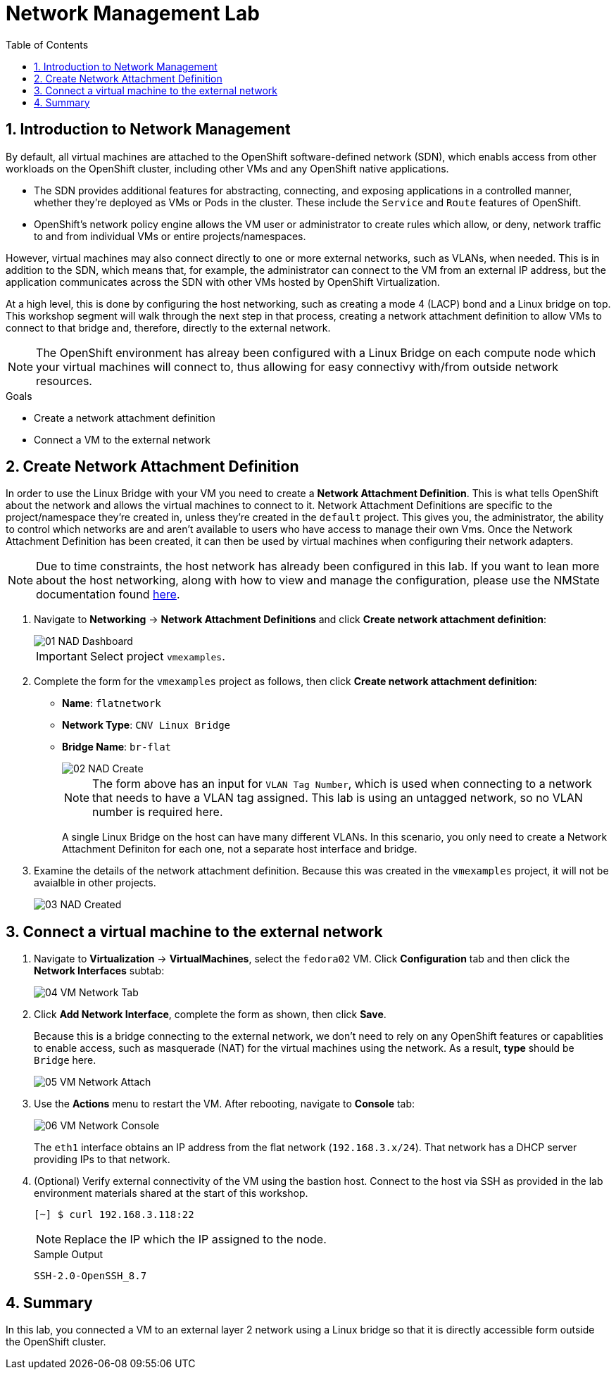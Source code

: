 :scrollbar:
:toc2:

= Network Management Lab

:numbered:

== Introduction to Network Management

By default, all virtual machines are attached to the OpenShift software-defined network (SDN), which enabls access from other workloads on the OpenShift cluster, including other VMs and any OpenShift native applications.

* The SDN provides additional features for abstracting, connecting, and exposing applications in a controlled manner, whether they're deployed as VMs or Pods in the cluster. These include the `Service` and `Route` features of OpenShift.
* OpenShift's network policy engine allows the VM user or administrator to create rules which allow, or deny, network traffic to and from individual VMs or entire projects/namespaces.

However, virtual machines may also connect directly to one or more external networks, such as VLANs, when needed. This is in addition to the SDN, which means that, for example, the administrator can connect to the VM from an external IP address, but the application communicates across the SDN with other VMs hosted by OpenShift Virtualization.

At a high level, this is done by configuring the host networking, such as creating a mode 4 (LACP) bond and a Linux bridge on top. This workshop segment will walk through the next step in that process, creating a network attachment definition to allow VMs to connect to that bridge and, therefore, directly to the external network. 

// WKTBD: Maybe add some NetworkPolicy (there is a web console wizard available now in 4.13).

[NOTE]
The OpenShift environment has alreay been configured with a Linux Bridge on each compute node which your virtual machines will connect to, thus allowing for easy connectivy with/from outside network resources.

.Goals
* Create a network attachment definition
* Connect a VM to the external network

== Create Network Attachment Definition

In order to use the Linux Bridge with your VM you need to create a *Network Attachment Definition*. This is what tells OpenShift about the network and allows the virtual machines to connect to it. Network Attachment Definitions are specific to the project/namespace they're created in, unless they're created in the `default` project. This gives you, the administrator, the ability to control which networks are and aren't available to users who have access to manage their own Vms. Once the Network Attachment Definition has been created, it can then be used by virtual machines when configuring their network adapters.

[NOTE]
Due to time constraints, the host network has already been configured in this lab. If you want to lean more about the host networking, along with how to view and manage the configuration, please use the NMState documentation found https://docs.openshift.com/container-platform/4.13/networking/k8s_nmstate/k8s-nmstate-observing-node-network-state.html[here].

. Navigate to *Networking* -> *Network Attachment Definitions* and click *Create network attachment definition*:
+
image::images/Networking/01_NAD_Dashboard.png[]
+
[IMPORTANT]
====
Select project `vmexamples`.
====

. Complete the form for the `vmexamples` project as follows, then click *Create network attachment definition*:
* *Name*: `flatnetwork`
* *Network Type*: `CNV Linux Bridge`
* *Bridge Name*: `br-flat`
+
image::images/Networking/02_NAD_Create.png[]
+
[NOTE]
The form above has an input for `VLAN Tag Number`, which is used when connecting to a network that needs to have a VLAN tag assigned. This lab is using an untagged network, so no VLAN number is required here.
+
A single Linux Bridge on the host can have many different VLANs. In this scenario, you only need to create a Network Attachment Definiton for each one, not a separate host interface and bridge.

. Examine the details of the network attachment definition. Because this was created in the `vmexamples` project, it will not be avaialble in other projects.
+
image::images/Networking/03_NAD_Created.png[]

== Connect a virtual machine to the external network

. Navigate to *Virtualization* -> *VirtualMachines*, select the `fedora02` VM. Click *Configuration* tab and then click the *Network Interfaces* subtab:
+
image::images/Networking/04_VM_Network_Tab.png[]

. Click *Add Network Interface*, complete the form as shown, then click *Save*.
+
Because this is a bridge connecting to the external network, we don't need to rely on any OpenShift features or capablities to enable access, such as masquerade (NAT) for the virtual machines using the network. As a result, *type* should be `Bridge` here.
+
image::images/Networking/05_VM_Network_Attach.png[]

. Use the *Actions* menu to restart the VM. After rebooting, navigate to *Console* tab:
+
image::images/Networking/06_VM_Network_Console.png[]
+
The `eth1` interface obtains an IP address from the flat network (`192.168.3.x/24`). That network has a DHCP server providing IPs to that network. 
+
////
// WKTBD: How do we show this if we don't have the console tab in the bookbag?
////

. (Optional) Verify external connectivity of the VM using the bastion host. Connect to the host via SSH as provided in the lab environment materials shared at the start of this workshop.
+
[%nowrap]
----
[~] $ curl 192.168.3.118:22                           
----
+
[NOTE]
Replace the IP which the IP assigned to the node.
+
.Sample Output
+
[%nowrap]
----
SSH-2.0-OpenSSH_8.7
----

== Summary

In this lab, you connected a VM to an external layer 2 network using a Linux bridge so that it is directly accessible form outside the OpenShift cluster.
